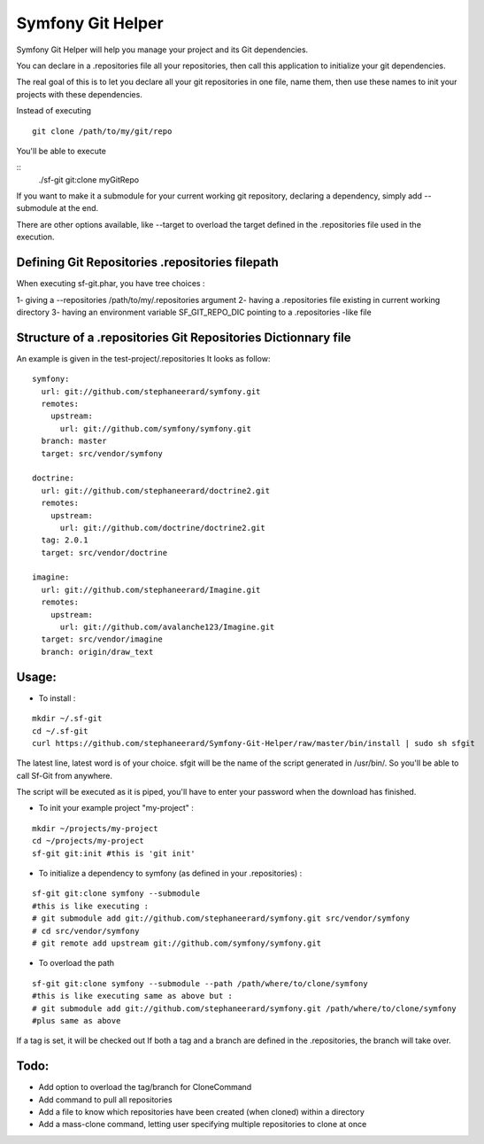 Symfony Git Helper
==================

Symfony Git Helper will help you manage your project and its Git dependencies.

You can declare in a .repositories file all your repositories, then call
this application to initialize your git dependencies.

The real goal of this is to let you declare all your git repositories in one file,
name them, then use these names to init your projects with these dependencies.

Instead of executing 
::
  git clone /path/to/my/git/repo
  
You'll be able to execute

::
  ./sf-git git:clone myGitRepo
  
If you want to make it a submodule for your current working git repository, declaring 
a dependency, simply add --submodule at the end.

There are other options available, like --target to overload the target defined in the .repositories file
used in the execution. 
 

Defining Git Repositories .repositories filepath
------------------------------------------------

When executing sf-git.phar, you have tree choices :

1- giving a --repositories /path/to/my/.repositories argument
2- having a .repositories file existing in current working directory
3- having an environment variable SF_GIT_REPO_DIC pointing to a .repositories -like file

 
Structure of a .repositories Git Repositories Dictionnary file
--------------------------------------------------------------

An example is given in the test-project/.repositories
It looks as follow:

::

  symfony:
    url: git://github.com/stephaneerard/symfony.git
    remotes:
      upstream:
        url: git://github.com/symfony/symfony.git
    branch: master
    target: src/vendor/symfony
  
  doctrine:
    url: git://github.com/stephaneerard/doctrine2.git
    remotes:
      upstream:
        url: git://github.com/doctrine/doctrine2.git
    tag: 2.0.1
    target: src/vendor/doctrine
  
  imagine:
    url: git://github.com/stephaneerard/Imagine.git
    remotes:
      upstream:
        url: git://github.com/avalanche123/Imagine.git
    target: src/vendor/imagine
    branch: origin/draw_text


Usage:
------

* To install :

::

  mkdir ~/.sf-git 
  cd ~/.sf-git
  curl https://github.com/stephaneerard/Symfony-Git-Helper/raw/master/bin/install | sudo sh sfgit
  
The latest line, latest word is of your choice. sfgit will be the name of the script generated in /usr/bin/.
So you'll be able to call Sf-Git from anywhere.

The script will be executed as it is piped, you'll have to enter your password when the download has finished.

  
* To init your example project "my-project" :

::

  mkdir ~/projects/my-project
  cd ~/projects/my-project
  sf-git git:init #this is 'git init'



* To initialize a dependency to symfony (as defined in your .repositories) :

::

  sf-git git:clone symfony --submodule
  #this is like executing :
  # git submodule add git://github.com/stephaneerard/symfony.git src/vendor/symfony
  # cd src/vendor/symfony 
  # git remote add upstream git://github.com/symfony/symfony.git



* To overload the path

::

  sf-git git:clone symfony --submodule --path /path/where/to/clone/symfony
  #this is like executing same as above but :
  # git submodule add git://github.com/stephaneerard/symfony.git /path/where/to/clone/symfony
  #plus same as above
  
If a tag is set, it will be checked out
If both a tag and a branch are defined in the .repositories, the branch will take over.



Todo:
-----

* Add option to overload the tag/branch for CloneCommand
* Add command to pull all repositories
* Add a file to know which repositories have been created (when cloned) within a directory
* Add a mass-clone command, letting user specifying multiple repositories to clone at once

